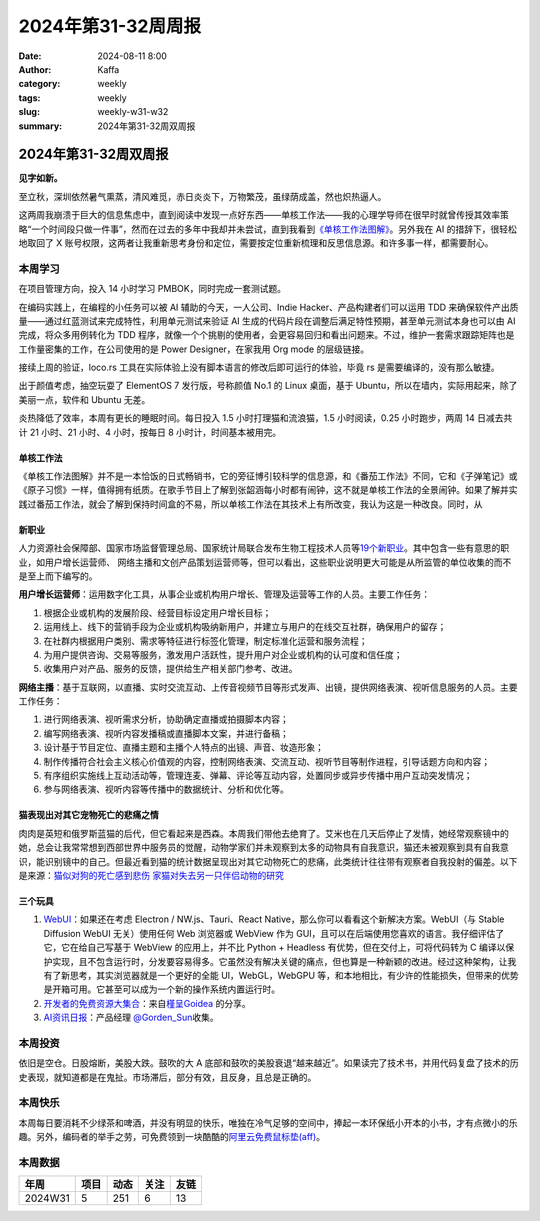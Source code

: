 2024年第31-32周周报
##################################################

:date: 2024-08-11 8:00
:author: Kaffa
:category: weekly
:tags: weekly
:slug: weekly-w31-w32
:summary: 2024年第31-32周双周报

2024年第31-32周双周报
============================================

**见字如新。**

至立秋，深圳依然暑气熏蒸，清风难觅，赤日炎炎下，万物繁茂，虽绿荫成盖，然也炽热逼人。

这两周我崩溃于巨大的信息焦虑中，直到阅读中发现一点好东西——单核工作法——我的心理学导师在很早时就曾传授其效率策略“一个时间段只做一件事”，然而在过去的多年中我却并未尝试，直到我看到\ `《单核工作法图解》 <https://book.douban.com/subject/27177909/>`_\ 。另外我在 AI 的措辞下，很轻松地取回了 X 账号权限，这两者让我重新思考身份和定位，需要按定位重新梳理和反思信息源。和许多事一样，都需要耐心。

本周学习
----------

在项目管理方向，投入 14 小时学习 PMBOK，同时完成一套测试题。

在编码实践上，在编程的小任务可以被 AI 辅助的今天，一人公司、Indie Hacker、产品构建者们可以运用 TDD 来确保软件产出质量——通过红蓝测试来完成特性，利用单元测试来验证 AI 生成的代码片段在调整后满足特性预期，甚至单元测试本身也可以由 AI 完成，将众多用例转化为 TDD 程序，就像一个个挑剔的使用者，会更容易回归和看出问题来。不过，维护一套需求跟踪矩阵也是工作量密集的工作，在公司使用的是 Power Designer，在家我用 Org mode 的层级链接。

接续上周的验证，loco.rs 工具在实际体验上没有脚本语言的修改后即可运行的体验，毕竟 rs 是需要编译的，没有那么敏捷。

出于颜值考虑，抽空玩耍了 ElementOS 7 发行版，号称颜值 No.1 的 Linux 桌面，基于 Ubuntu，所以在墙内，实际用起来，除了美丽一点，软件和 Ubuntu 无差。

炎热降低了效率，本周有更长的睡眠时间。每日投入 1.5 小时打理猫和流浪猫，1.5 小时阅读，0.25 小时跑步，两周 14 日减去共计 21 小时、21 小时、4 小时，按每日 8 小时计，时间基本被用完。

单核工作法
^^^^^^^^^^^^^^^^^^^^

《单核工作法图解》并不是一本恰饭的日式畅销书，它的旁征博引较科学的信息源，和《番茄工作法》不同，它和《子弹笔记》或《原子习惯》一样，值得拥有纸质。在歌手节目上了解到张韶涵每小时都有闹钟，这不就是单核工作法的全景闹钟。如果了解并实践过番茄工作法，就会了解到保持时间盒的不易，所以单核工作法在其技术上有所改变，我认为这是一种改良。同时，从

新职业
^^^^^^^^^^^^^^^^^^^^

人力资源社会保障部、国家市场监督管理总局、国家统计局联合发布生物工程技术人员等\ `19个新职业 <https://www.mohrss.gov.cn/xxgk2020/fdzdgknr/rcrs_4225/jnrc/202407/t20240731_523268.html>`_\ 。其中包含一些有意思的职业，如用户增长运营师、 网络主播和文创产品策划运营师等，但可以看出，这些职业说明更大可能是从所监管的单位收集的而不是至上而下编写的。

**用户增长运营师**\ ：运用数字化工具，从事企业或机构用户增长、管理及运营等工作的人员。主要工作任务：

1. 根据企业或机构的发展阶段、经营目标设定用户增长目标；
2. 运用线上、线下的营销手段为企业或机构吸纳新用户，并建立与用户的在线交互社群，确保用户的留存；
3. 在社群内根据用户类别、需求等特征进行标签化管理，制定标准化运营和服务流程；
4. 为用户提供咨询、交易等服务，激发用户活跃性，提升用户对企业或机构的认可度和信任度；
5. 收集用户对产品、服务的反馈，提供给生产相关部门参考、改进。

**网络主播**\ ：基于互联网，以直播、实时交流互动、上传音视频节目等形式发声、出镜，提供网络表演、视听信息服务的人员。主要工作任务：

1. 进行网络表演、视听需求分析，协助确定直播或拍摄脚本内容；
2. 编写网络表演、视听内容发播稿或直播脚本文案，并进行备稿；
3. 设计基于节目定位、直播主题和主播个人特点的出镜、声音、妆造形象；
4. 制作传播符合社会主义核心价值观的内容，控制网络表演、交流互动、视听节目等制作进程，引导话题方向和内容；
5. 有序组织实施线上互动活动等，管理连麦、弹幕、评论等互动内容，处置同步或异步传播中用户互动突发情况；
6. 参与网络表演、视听内容等传播中的数据统计、分析和优化等。


猫表现出对其它宠物死亡的悲痛之情
^^^^^^^^^^^^^^^^^^^^^^^^^^^^^^^^^^^^^^^^

肉肉是英短和俄罗斯蓝猫的后代，但它看起来是西森。本周我们带他去绝育了。艾米也在几天后停止了发情，她经常观察镜中的她，总会让我常常想到西部世界中服务员的觉醒，动物学家们并未观察到太多的动物具有自我意识，猫还未被观察到具有自我意识，能识别镜中的自己。但最近看到猫的统计数据呈现出对其它动物死亡的悲痛，此类统计往往带有观察者自我投射的偏差。以下是来源：`猫似对狗的死亡感到悲伤 <https://www.theguardian.com/science/article/2024/aug/07/cats-appear-to-grieve-death-of-fellow-pets-even-dogs-study-finds>`_ `家猫对失去另一只伴侣动物的研究 <https://www.sciencedirect.com/science/article/abs/pii/S016815912400203X>`_


三个玩具
^^^^^^^^^^^^^^^^^^^^

1. `WebUI <https://webui.me/>`_\ ：如果还在考虑 Electron / NW.js、Tauri、React Native，那么你可以看看这个新解决方案。WebUI（与 Stable Diffusion WebUI 无关）使用任何 Web 浏览器或 WebView 作为 GUI，且可以在后端使用您喜欢的语言。我仔细评估了它，它在给自己写基于 WebView 的应用上，并不比 Python + Headless 有优势，但在交付上，可将代码转为 C 编译以保护实现，且不包含运行时，分发要容易得多。它虽然没有解决关键的痛点，但也算是一种新颖的改进。经过这种架构，让我有了新思考，其实浏览器就是一个更好的全能 UI，WebGL，WebGPU 等，和本地相比，有少许的性能损失，但带来的优势是开箱可用。它甚至可以成为一个新的操作系统内置运行时。

2. `开发者的免费资源大集合 <https://free-for.dev/>`_\ ：来自\ `槿呈Goidea <https://xiaobot.net/p/ywkh?refer=20ca5446-77f3-4250-b173-511673f42818>`_ 的分享。

3. `AI资讯日报 <https://gorden-sun.notion.site/527689cd2b294e60912f040095e803c5?v=4f6cc12006c94f47aee4dc909511aeb5>`_\ ：\ 产品经理 `@Gorden_Sun <https://x.com/Gorden_Sun>`_\ 收集。


本周投资
----------

依旧是空仓。日股熔断，美股大跌。鼓吹的大 A 底部和鼓吹的美股衰退“越来越近”。如果读完了技术书，并用代码复盘了技术的历史表现，就知道都是在鬼扯。市场滞后，部分有效，且反身，且总是正确的。

本周快乐
----------

本周每日要消耗不少绿茶和啤酒，并没有明显的快乐，唯独在冷气足够的空间中，捧起一本环保纸小开本的小书，才有点微小的乐趣。另外，编码者的举手之劳，可免费领到一块酷酷的\ `阿里云免费鼠标垫(aff) <https://developer.aliyun.com/special/lingma/202407?taskCode=17368&recordId=1a9ea7a3f2c0cfb7550907a895155711>`_\ 。

本周数据
------------

========== ========== ========== ========== ==========
年周        项目       动态       关注       友链
========== ========== ========== ========== ==========
2024W31    5          251        6          13
========== ========== ========== ========== ==========


